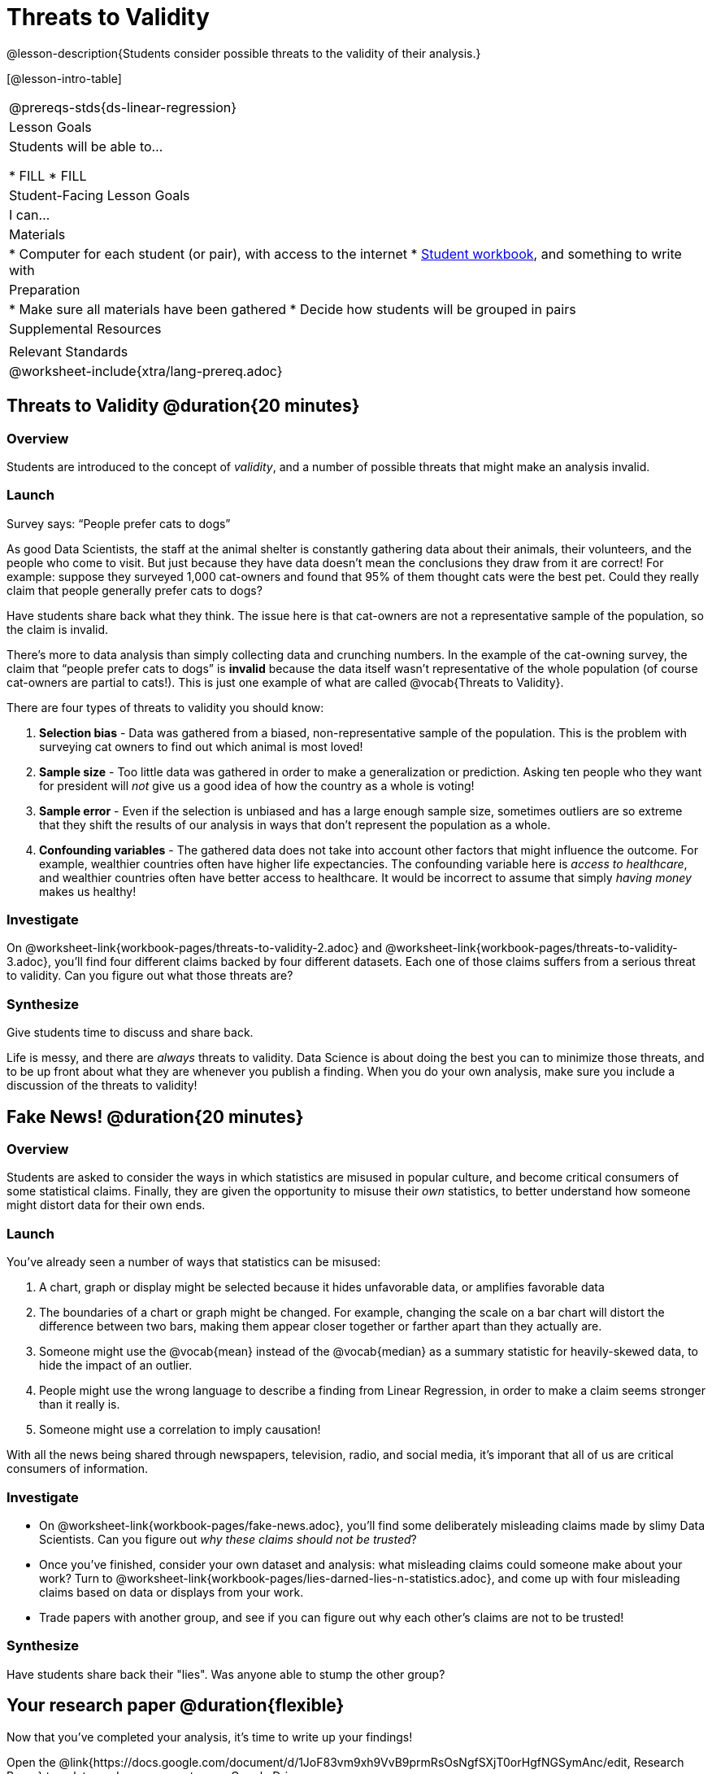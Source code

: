 = Threats to Validity

@lesson-description{Students consider possible threats to the validity of their analysis.}

[@lesson-intro-table]
|===
@prereqs-stds{ds-linear-regression}
| Lesson Goals
| Students will be able to...

* FILL
* FILL

| Student-Facing Lesson Goals
| I can...

| Materials
|
* Computer for each student (or pair), with access to the internet
* link:{pathwayrootdir}/workbook/workbook.pdf[Student workbook], and something to write with

| Preparation
|
* Make sure all materials have been gathered
* Decide how students will be grouped in pairs

| Supplemental Resources
| 

| Relevant Standards
|
@worksheet-include{xtra/lang-prereq.adoc}
|===

== Threats to Validity @duration{20 minutes}

=== Overview
Students are introduced to the concept of _validity_, and a number of possible threats that might make an analysis invalid.

=== Launch

[.lesson-point]
Survey says: “People prefer cats to dogs”

As good Data Scientists, the staff at the animal shelter is constantly gathering data about their animals, their volunteers, and the people who come to visit. But just because they have data doesn’t mean the conclusions they draw from it are correct! For example: suppose they surveyed 1,000 cat-owners and found that 95% of them thought cats were the best pet. Could they really claim that people generally prefer cats to dogs?

Have students share back what they think. The issue here is that cat-owners are not a representative sample of the population, so the claim is invalid.

There’s more to data analysis than simply collecting data and crunching numbers. In the example of the cat-owning survey, the claim that “people prefer cats to dogs” is *invalid* because the data itself wasn’t representative of the whole population (of course cat-owners are partial to cats!). This is just one example of what are called @vocab{Threats to Validity}.

There are four types of threats to validity you should know:

. *Selection bias* - Data was gathered from a biased, non-representative sample of the population. This is the problem with surveying cat owners to find out which animal is most loved!

. *Sample size* - Too little data was gathered in order to make a generalization or prediction. Asking ten people who they want for president will _not_ give us a good idea of how the country as a whole is voting!

. *Sample error* - Even if the selection is unbiased and has a large enough sample size, sometimes outliers are so extreme that they shift the results of our analysis in ways that don't represent the population as a whole. 

. *Confounding variables* - The gathered data does not take into account other factors that might influence the outcome. For example, wealthier countries often have higher life expectancies. The confounding variable here is _access to healthcare_, and wealthier countries often have better access to healthcare. It would be incorrect to assume that simply _having money_ makes us healthy! 

=== Investigate
On @worksheet-link{workbook-pages/threats-to-validity-2.adoc} and @worksheet-link{workbook-pages/threats-to-validity-3.adoc}, you’ll find four different claims backed by four different datasets. Each one of those claims suffers from a serious threat to validity. Can you figure out what those threats are?

=== Synthesize
Give students time to discuss and share back.

Life is messy, and there are _always_ threats to validity. Data Science is about doing the best you can to minimize those threats, and to be up front about what they are whenever you publish a finding. When you do your own analysis, make sure you include a discussion of the threats to validity!

== Fake News! @duration{20 minutes}

=== Overview
Students are asked to consider the ways in which statistics are misused in popular culture, and become critical consumers of some statistical claims. Finally, they are given the opportunity to misuse their _own_ statistics, to better understand how someone might distort data for their own ends.

=== Launch
You've already seen a number of ways that statistics can be misused:

. A chart, graph or display might be selected because it hides unfavorable data, or amplifies favorable data
. The boundaries of a chart or graph might be changed. For example, changing the scale on a bar chart will distort the difference between two bars, making them appear closer together or farther apart than they actually are.
. Someone might use the @vocab{mean} instead of the @vocab{median} as a summary statistic for heavily-skewed data, to hide the impact of an outlier.
. People might use the wrong language to describe a finding from Linear Regression, in order to make a claim seems stronger than it really is.
. Someone might use a correlation to imply causation!

With all the news being shared through newspapers, television, radio, and social media, it's imporant that all of us are critical consumers of information.

=== Investigate
[.lesson-instruction]
* On @worksheet-link{workbook-pages/fake-news.adoc}, you’ll find some deliberately misleading claims made by slimy Data Scientists. Can you figure out _why these claims should not be trusted_? 
* Once you’ve finished, consider your own dataset and analysis: what misleading claims could someone make about your work? Turn to @worksheet-link{workbook-pages/lies-darned-lies-n-statistics.adoc}, and come up with four misleading claims based on data or displays from your work. 
* Trade papers with another group, and see if you can figure out why each other’s claims are not to be trusted!

=== Synthesize
Have students share back their "lies". Was anyone able to stump the other group?

== Your research paper @duration{flexible}

Now that you’ve completed your analysis, it’s time to write up your findings!

[.lesson-instruction]
Open the @link{https://docs.google.com/document/d/1JoF83vm9xh9VvB9prmRsOsNgfSXjT0orHgfNGSymAnc/edit, Research Paper} template, and save a copy to your Google Drive.

Each section of the research paper refers back to the work you’ve done in the Student Workbook. Use these pages and your program to write your findings!

== Additional Exercises:

@worksheet-link{exercises/identifying-threats-1.pdf, Identifying Threats 1}

@worksheet-link{exercises/identifying-threats-2.pdf, Identifying Threats 2}

@worksheet-link{exercises/identifying-threats-3.pdf, Identifying Threats 3}